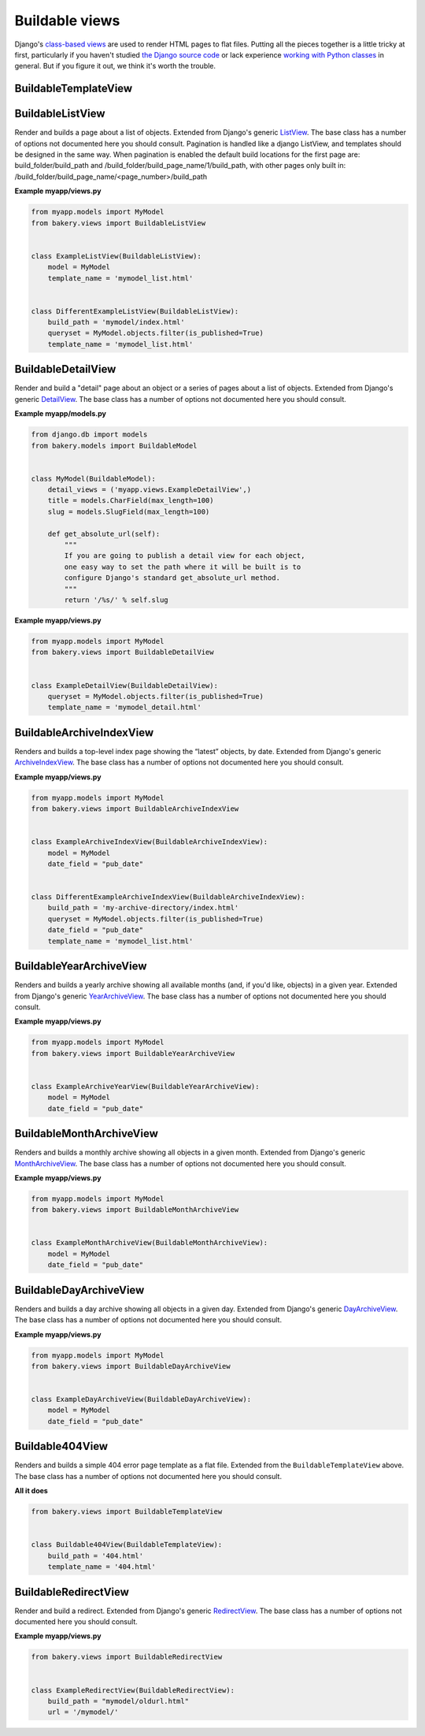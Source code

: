 Buildable views
===============

Django's `class-based views <https://docs.djangoproject.com/en/dev/topics/class-based-views/>`_  are used to render HTML pages to flat files. Putting all the pieces together is a little tricky at first, particularly if you haven't studied `the Django source code <https://github.com/django/django/tree/master/django/views/generic>`_ or lack experience `working with Python classes <http://www.diveintopython.net/object_oriented_framework/defining_classes.html>`_ in general. But if you figure it out, we think it's worth the trouble.

BuildableTemplateView
---------------------

.. py:class:: BuildableTemplateView(TemplateView, BuildableMixin)

    Renders and builds a simple template as a flat file. Extended from Django's
    generic `TemplateView <https://docs.djangoproject.com/en/dev/ref/class-based-views/base/#django.views.generic.base.TemplateView>`_.
    The base class has a number of options not documented here you should consult.

    .. py:attribute:: build_path

        The target location of the built file in the ``BUILD_DIR``.
        ``index.html`` would place it at the built site's root.
        ``foo/index.html`` would place it inside a subdirectory. Required.

    .. py:attribute:: template_name

        The name of the template you would like Django to render. Required.

    .. py:method:: build()

        Writes the rendered template's HTML to a flat file. Only override this if you know what you're doing.

    .. py:attribute:: build_method

        An alias to the ``build`` method used by the :doc:`management commands </managementcommands>`

    **Example myapp/views.py**

    .. code-block:: python

        from bakery.views import BuildableTemplateView

        class ExampleTemplateView(BuildableTemplateView):
            build_path = 'examples/index.html'
            template_name = 'examples.html'


BuildableListView
-----------------

.. class:: BuildableListView(ListView, BuildableMixin)

    Render and builds a page about a list of objects. Extended from Django's
    generic `ListView <https://docs.djangoproject.com/en/dev/ref/class-based-views/generic-display/#django.views.generic.list.ListView>`_.
    The base class has a number of options not documented here you should consult.
    Pagination is handled like a django ListView, and templates should be
    designed in the same way.
    When pagination is enabled the default build locations for the first page are: build_folder/build_path and /build_folder/build_page_name/1/build_path, with other pages only built in:
    /build_folder/build_page_name/<page_number>/build_path

    .. attribute:: model

        A Django database model where the list of objects can be drawn
        with a ``Model.objects.all()`` query. Optional. If you want to provide
        a more specific list, define the ``queryset`` attribute instead.

    .. attribute:: queryset

        The list of objects that will be provided to the template. Can be
        any iterable of items, not just a Django queryset. Optional, but
        if this attribute is not defined the ``model`` attribute must be
        defined.

    .. attribute:: build_folder

        The target location of the flat file in the ``BUILD_DIR``.
        Optional. The default is blank,  would place the flat file
        at the site's root. Defining it as ``foo/`` would place
        the flat file inside a subdirectory foo/.

    .. attribute:: build_page_name

        The target location of the flat file in the ``BUILD_DIR``.
        Optional. The default is ``page``,  would place the page file
        in /page/1/<build_path>, /page/2/<build_path>.

    .. attribute:: build_path

        The target location of the flat file in the ``BUILD_DIR``.
        Optional. The default is ``index.html``,  would place the flat file
        at the site's root. Defining it as ``foo/index.html`` would place
        the flat file inside a subdirectory.

    .. attribute:: template_name

        The template you would like Django to render. You need
        to override this if you don't want to rely on the Django ``ListView``
        defaults.

    .. py:attribute:: build_method

        An alias to the ``build_queryset`` method used by the :doc:`management commands </managementcommands>`

    .. py:method:: get_page_build_path()

        Create the path to build each page in pagination
        Defaults to building in:
        <build_folder>/<build_page_name>/<page>/<build_path>
        The current page is held in self.kwargs['page']


    .. py:method:: build_queryset()

        Writes the rendered template's HTML to a flat file. Only override this if you know what you're doing.

    **Example myapp/views.py**

    .. code-block:: python

        from myapp.models import MyModel
        from bakery.views import BuildableListView


        class ExampleListView(BuildableListView):
            model = MyModel
            template_name = 'mymodel_list.html'


        class DifferentExampleListView(BuildableListView):
            build_path = 'mymodel/index.html'
            queryset = MyModel.objects.filter(is_published=True)
            template_name = 'mymodel_list.html'

.. _buildable-detail-view:

BuildableDetailView
-------------------

.. class:: BuildableDetailView(DetailView, BuildableMixin)

    Render and build a "detail" page about an object or a series of pages
    about a list of objects. Extended from Django's generic `DetailView <https://docs.djangoproject.com/en/dev/ref/class-based-views/generic-display/#detailview>`_.
    The base class has a number of options not documented here you should consult.

    .. attribute:: model

        A Django database model where the list of objects can be drawn
        with a ``Model.objects.all()`` query. Optional. If you want to provide
        a more specific list, define the ``queryset`` attribute instead.

    .. attribute:: queryset

        The Django model queryset objects are to be looked up from. Optional, but
        if this attribute is not defined the ``model`` attribute must be
        defined.

    .. attribute:: template_name

        The name of the template you would like Django to render. You need
        to override this if you don't want to rely on the default, which is
        ``os.path.join(settings.BUILD_DIR, obj.get_absolute_url(), 'index.html')``.

    .. method:: get_build_path(obj)

        Used to determine where to build the detail page. Override this if you
        would like your detail page at a different location. By default it
        will be built at ``os.path.join(obj.get_url(), "index.html"``.

    .. method:: get_html(obj)

        How to render the output for the provided object's page. If you choose to render
        using something other than a Django template, like HttpResponse for
        instance, you will want to override this. By default it uses the template
        object's default ``render`` method.

    .. _get_url
    .. method:: get_url(obj)

        Returns the build directory, and therefore the URL, where the provided
        object's flat file should be placed. By default it is ``obj.get_absolute_url()``,
        so simplify defining that on your model is enough.

    .. py:attribute:: build_method

        An alias to the ``build_queryset`` method used by the :doc:`management commands </managementcommands>`

    .. py:method:: build_object(obj)

        Writes the rendered HTML for the template and the provided object to the build directory.

    .. py:method:: build_queryset()

        Writes the rendered template's HTML for each object in the ``queryset`` or ``model`` to a flat file. Only override this if you know what you're doing.

    .. py:method:: unbuild_object(obj)

        Deletes the directory where the provided object's flat files are stored.

    **Example myapp/models.py**

    .. code-block:: python

        from django.db im­port mod­els
        from bakery.mod­els im­port Build­ableMod­el


        class My­Mod­el(Build­ableMod­el):
            de­tail_views = ('myapp.views.ExampleDetailView',)
            title = mod­els.Char­Field(max_length=100)
            slug = models.SlugField(max_length=100)

            def get_absolute_url(self):
                """
                If you are going to publish a detail view for each object,
                one easy way to set the path where it will be built is to
                configure Django's standard get_absolute_url method.
                """
                return '/%s/' % self.slug

    **Example myapp/views.py**

    .. code-block:: python

        from myapp.models import MyModel
        from bakery.views import BuildableDetailView


        class ExampleDetailView(BuildableDetailView):
            queryset = MyModel.objects.filter(is_published=True)
            template_name = 'mymodel_detail.html'


BuildableArchiveIndexView
-------------------------

.. class:: BuildableArchiveIndexView(ArchiveIndexView, BuildableMixin)

    Renders and builds a top-level index page showing the “latest” objects,
    by date. Extended from Django's generic `ArchiveIndexView <https://docs.djangoproject.com/en/1.9/ref/class-based-views/generic-date-based/#archiveindexview>`_.
    The base class has a number of options not documented here you should consult.

    .. attribute:: model

        A Django database model where the list of objects can be drawn
        with a ``Model.objects.all()`` query. Optional. If you want to provide
        a more specific list, define the ``queryset`` attribute instead.

    .. attribute:: queryset

        The list of objects that will be provided to the template. Can be
        any iterable of items, not just a Django queryset. Optional, but
        if this attribute is not defined the ``model`` attribute must be
        defined.

    .. attribute:: build_path

        The target location of the flat file in the ``BUILD_DIR``.
        Optional. The default is ``archive/index.html``,  would place the flat file
        at the '/archive/' URL.

    .. attribute:: template_name

        The template you would like Django to render. You need
        to override this if you don't want to rely on the Django default,
        which is ``<model_name_lowercase>_archive.html``.

    .. py:attribute:: build_method

        An alias to the ``build_queryset`` method used by the :doc:`management commands </managementcommands>`

    .. py:method:: build_queryset()

        Writes the rendered template's HTML to a flat file. Only override this if you know what you're doing.

    **Example myapp/views.py**

    .. code-block:: python

        from myapp.models import MyModel
        from bakery.views import BuildableArchiveIndexView


        class ExampleArchiveIndexView(BuildableArchiveIndexView):
            model = MyModel
            date_field = "pub_date"


        class DifferentExampleArchiveIndexView(BuildableArchiveIndexView):
            build_path = 'my-archive-directory/index.html'
            queryset = MyModel.objects.filter(is_published=True)
            date_field = "pub_date"
            template_name = 'mymodel_list.html'


BuildableYearArchiveView
------------------------

.. class:: BuildableYearArchiveView(YearArchiveView, BuildableMixin)

    Renders and builds a yearly archive showing all available months
    (and, if you'd like, objects) in a given year. Extended from Django's generic `YearArchiveView <https://docs.djangoproject.com/en/1.9/ref/class-based-views/generic-date-based/#yeararchiveview>`_.
    The base class has a number of options not documented here you should consult.

    .. attribute:: model

        A Django database model where the list of objects can be drawn
        with a ``Model.objects.all()`` query. Optional. If you want to provide
        a more specific list, define the ``queryset`` attribute instead.

    .. attribute:: queryset

        The list of objects that will be provided to the template. Can be
        any iterable of items, not just a Django queryset. Optional, but
        if this attribute is not defined the ``model`` attribute must be
        defined.

    .. attribute:: template_name

        The template you would like Django to render. You need
        to override this if you don't want to rely on the Django default,
        which is ``<model_name_lowercase>_archive_year.html``.

    .. method:: get_build_path()

        Used to determine where to build the detail page. Override this if you
        would like your detail page at a different location. By default it
        will be built at ``os.path.join(obj.get_url(), "index.html"``.

    .. method:: get_url()

        The URL at which the detail page should appear. By default it is /archive/ + the year in
        the generic view's ``year_format`` attribute. An example would be /archive/2016/

    .. py:attribute:: build_method

        An alias to the ``build_dated_queryset`` method used by the :doc:`management commands </managementcommands>`

    .. py:method:: build_dated_queryset()

        Writes the rendered HTML for all publishable dates to the build directory.

    .. py:method:: build_year(dt)

        Writes the rendered HTML for the provided year to the build directory.

    .. py:method:: unbuild_year(dt)

        Deletes the directory where the provided year's flat files are stored.

    **Example myapp/views.py**

    .. code-block:: python

        from myapp.models import MyModel
        from bakery.views import BuildableYearArchiveView


        class ExampleArchiveYearView(BuildableYearArchiveView):
            model = MyModel
            date_field = "pub_date"


BuildableMonthArchiveView
-------------------------

.. class:: BuildableMonthArchiveView(MonthArchiveView, BuildableMixin)

    Renders and builds a monthly archive showing all objects in a given month. Extended from Django's generic `MonthArchiveView <https://docs.djangoproject.com/en/1.9/ref/class-based-views/generic-date-based/#montharchiveview>`_.
    The base class has a number of options not documented here you should consult.

    .. attribute:: model

        A Django database model where the list of objects can be drawn
        with a ``Model.objects.all()`` query. Optional. If you want to provide
        a more specific list, define the ``queryset`` attribute instead.

    .. attribute:: queryset

        The list of objects that will be provided to the template. Can be
        any iterable of items, not just a Django queryset. Optional, but
        if this attribute is not defined the ``model`` attribute must be
        defined.

    .. attribute:: template_name

        The template you would like Django to render. You need
        to override this if you don't want to rely on the Django default,
        which is ``<model_name_lowercase>_archive_month.html``.

    .. method:: get_build_path()

        Used to determine where to build the detail page. Override this if you
        would like your detail page at a different location. By default it
        will be built at ``os.path.join(obj.get_url(), "index.html"``.

    .. method:: get_url()

        The URL at which the detail page should appear. By default it is /archive/ + the
        year in self.year_format + the month in self.month_format. An example would be /archive/2016/01/.

    .. py:attribute:: build_method

        An alias to the ``build_dated_queryset`` method used by the :doc:`management commands </managementcommands>`

    .. py:method:: build_dated_queryset()

        Writes the rendered HTML for all publishable dates to the build directory.

    .. py:method:: build_month(dt)

        Writes the rendered HTML for the provided month to the build directory.

    .. py:method:: unbuild_month(dt)

        Deletes the directory where the provided month's flat files are stored.

    **Example myapp/views.py**

    .. code-block:: python

        from myapp.models import MyModel
        from bakery.views import BuildableMonthArchiveView


        class ExampleMonthArchiveView(BuildableMonthArchiveView):
            model = MyModel
            date_field = "pub_date"


BuildableDayArchiveView
-----------------------

.. class:: BuildableDayArchiveView(DayArchiveView, BuildableMixin)

    Renders and builds a day archive showing all objects in a given day. Extended from Django's generic `DayArchiveView <https://docs.djangoproject.com/en/1.9/ref/class-based-views/generic-date-based/#dayarchiveview>`_.
    The base class has a number of options not documented here you should consult.

    .. attribute:: model

        A Django database model where the list of objects can be drawn
        with a ``Model.objects.all()`` query. Optional. If you want to provide
        a more specific list, define the ``queryset`` attribute instead.

    .. attribute:: queryset

        The list of objects that will be provided to the template. Can be
        any iterable of items, not just a Django queryset. Optional, but
        if this attribute is not defined the ``model`` attribute must be
        defined.

    .. attribute:: template_name

        The template you would like Django to render. You need
        to override this if you don't want to rely on the Django default,
        which is ``<model_name_lowercase>_archive_day.html``.

    .. method:: get_build_path()

        Used to determine where to build the detail page. Override this if you
        would like your detail page at a different location. By default it
        will be built at ``os.path.join(obj.get_url(), "index.html"``.

    .. method:: get_url()

        The URL at which the detail page should appear. By default it is /archive/ + the year in self.year_format + the
        month in self.month_format + the day in the self.day_format. An example would be /archive/2016/01/01/.

    .. py:attribute:: build_method

        An alias to the ``build_dated_queryset`` method used by the :doc:`management commands </managementcommands>`

    .. py:method:: build_dated_queryset()

        Writes the rendered HTML for all publishable dates to the build directory.

    .. py:method:: build_day(dt)

        Writes the rendered HTML for the provided day to the build directory.

    .. py:method:: unbuild_day(dt)

        Deletes the directory where the provided day's flat files are stored.

    **Example myapp/views.py**

    .. code-block:: python

        from myapp.models import MyModel
        from bakery.views import BuildableDayArchiveView


        class ExampleDayArchiveView(BuildableDayArchiveView):
            model = MyModel
            date_field = "pub_date"


Buildable404View
----------------

.. class:: Buildable404View(BuildableTemplateView)

    Renders and builds a simple 404 error page template as a flat file. Extended from the ``BuildableTemplateView`` above.
    The base class has a number of options not documented here you should consult.

    **All it does**

    .. code-block:: python

        from bakery.views import BuildableTemplateView


        class Buildable404View(BuildableTemplateView):
            build_path = '404.html'
            template_name = '404.html'


BuildableRedirectView
---------------------

.. class:: BuildableRedirectView(RedirectView, BuildableMixin)

    Render and build a redirect. Extended from Django's generic
    `RedirectView <https://docs.djangoproject.com/en/dev/ref/class-based-views/base/#redirectview>`_.
    The base class has a number of options not documented here you should consult.

    .. py:attribute:: build_path

        The URL being requested, which will be published as a flatfile
        with a redirect away from it.

    .. py:attribute:: url

        The URL where redirect will send the user. Operates
        in the same way as the standard generic RedirectView.

    **Example myapp/views.py**

    .. code-block:: python

        from bakery.views import BuildableRedirectView


        class ExampleRedirectView(BuildableRedirectView):
            build_path = "mymodel/oldurl.html"
            url = '/mymodel/'
